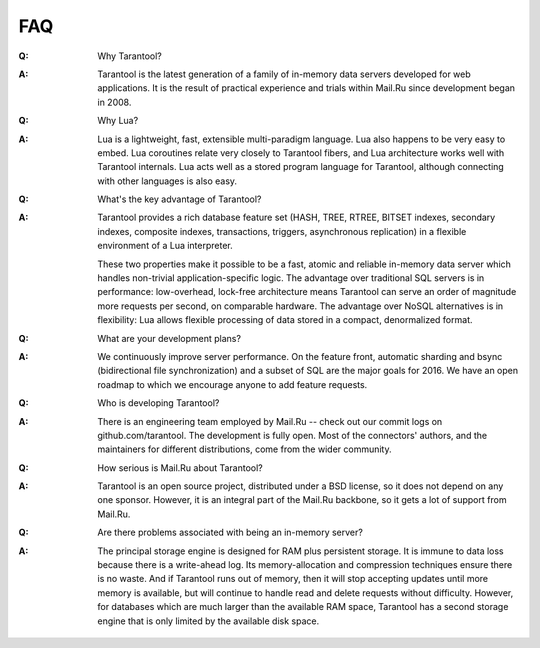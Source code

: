 -------------------------------------------------------------------------------
                                   FAQ
-------------------------------------------------------------------------------

.. container:: faq

    :Q: Why Tarantool?
    :A: Tarantool is the latest generation of a family of in-memory data servers
        developed for web applications. It is the result of practical experience
        and trials within Mail.Ru since development began in 2008.

    :Q: Why Lua?
    :A: Lua is a lightweight, fast, extensible multi-paradigm language. Lua also happens
        to be very easy to embed. Lua coroutines relate very closely to Tarantool fibers,
        and Lua architecture works well with Tarantool internals. Lua acts well as a
        stored program language for Tarantool, although connecting with other languages
        is also easy.

    :Q: What's the key advantage of Tarantool?
    :A: Tarantool provides a rich database feature set (HASH, TREE, RTREE, BITSET indexes,
        secondary indexes, composite indexes, transactions, triggers, asynchronous replication)
        in a flexible environment of a Lua interpreter.

        These two properties make it possible to be a fast, atomic and reliable in-memory
        data server which handles non-trivial application-specific logic. The advantage over
        traditional SQL servers is in performance: low-overhead, lock-free architecture
        means Tarantool can serve an order of magnitude more requests per second, on
        comparable hardware. The advantage over NoSQL alternatives is in flexibility: Lua
        allows flexible processing of data stored in a compact, denormalized format.

    :Q: What are your development plans?
    :A: We continuously improve server performance. On the feature front, automatic
        sharding and bsync (bidirectional file synchronization)
        and a subset of SQL are the major goals for 2016.
        We have an open roadmap to which we encourage anyone to add feature requests.

    :Q: Who is developing Tarantool?
    :A: There is an engineering team employed by Mail.Ru -- check out our commit
        logs on github.com/tarantool. The development is fully open. Most of the
        connectors' authors, and the maintainers for different distributions,
        come from the wider community.

    :Q: How serious is Mail.Ru about Tarantool?
    :A: Tarantool is an open source project, distributed under a BSD license, so
        it does not depend on any one sponsor. However, it is an integral
        part of the Mail.Ru backbone, so it gets a lot of support from Mail.Ru.

    :Q: Are there problems associated with being an in-memory server?
    :A: The principal storage engine is designed for RAM plus persistent storage.
        It is immune to data loss because there is a write-ahead log.
        Its memory-allocation and compression techniques ensure there is no waste.
        And if Tarantool runs out of memory, then it will stop accepting updates until
        more memory is available, but will continue to handle read and delete
        requests without difficulty. However, for databases which are much
        larger than the available RAM space, Tarantool has a second storage engine
        that is only limited by the available disk space.

